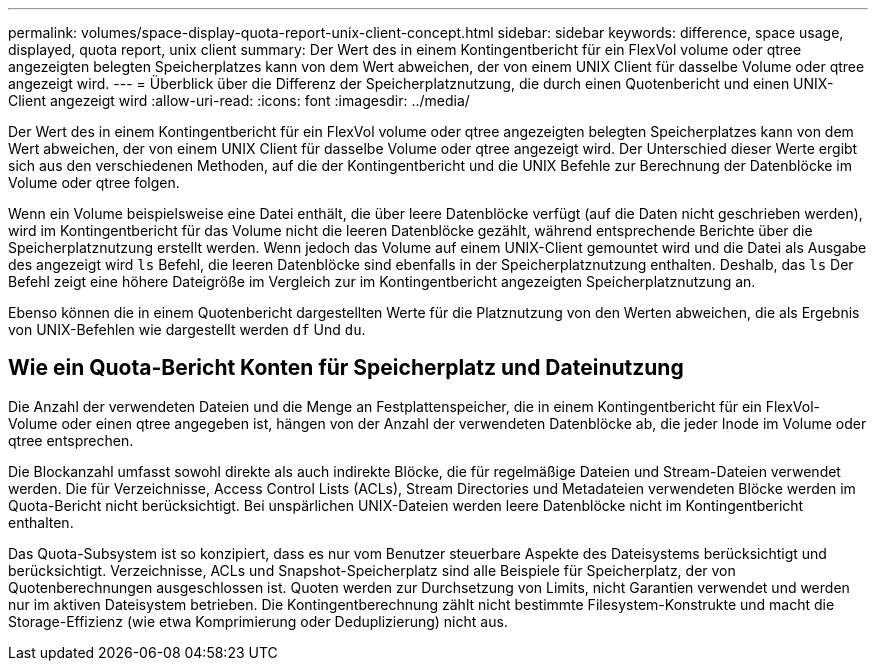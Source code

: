 ---
permalink: volumes/space-display-quota-report-unix-client-concept.html 
sidebar: sidebar 
keywords: difference, space usage, displayed, quota report, unix client 
summary: Der Wert des in einem Kontingentbericht für ein FlexVol volume oder qtree angezeigten belegten Speicherplatzes kann von dem Wert abweichen, der von einem UNIX Client für dasselbe Volume oder qtree angezeigt wird. 
---
= Überblick über die Differenz der Speicherplatznutzung, die durch einen Quotenbericht und einen UNIX-Client angezeigt wird
:allow-uri-read: 
:icons: font
:imagesdir: ../media/


[role="lead"]
Der Wert des in einem Kontingentbericht für ein FlexVol volume oder qtree angezeigten belegten Speicherplatzes kann von dem Wert abweichen, der von einem UNIX Client für dasselbe Volume oder qtree angezeigt wird. Der Unterschied dieser Werte ergibt sich aus den verschiedenen Methoden, auf die der Kontingentbericht und die UNIX Befehle zur Berechnung der Datenblöcke im Volume oder qtree folgen.

Wenn ein Volume beispielsweise eine Datei enthält, die über leere Datenblöcke verfügt (auf die Daten nicht geschrieben werden), wird im Kontingentbericht für das Volume nicht die leeren Datenblöcke gezählt, während entsprechende Berichte über die Speicherplatznutzung erstellt werden. Wenn jedoch das Volume auf einem UNIX-Client gemountet wird und die Datei als Ausgabe des angezeigt wird `ls` Befehl, die leeren Datenblöcke sind ebenfalls in der Speicherplatznutzung enthalten. Deshalb, das `ls` Der Befehl zeigt eine höhere Dateigröße im Vergleich zur im Kontingentbericht angezeigten Speicherplatznutzung an.

Ebenso können die in einem Quotenbericht dargestellten Werte für die Platznutzung von den Werten abweichen, die als Ergebnis von UNIX-Befehlen wie dargestellt werden `df` Und `du`.



== Wie ein Quota-Bericht Konten für Speicherplatz und Dateinutzung

Die Anzahl der verwendeten Dateien und die Menge an Festplattenspeicher, die in einem Kontingentbericht für ein FlexVol-Volume oder einen qtree angegeben ist, hängen von der Anzahl der verwendeten Datenblöcke ab, die jeder Inode im Volume oder qtree entsprechen.

Die Blockanzahl umfasst sowohl direkte als auch indirekte Blöcke, die für regelmäßige Dateien und Stream-Dateien verwendet werden. Die für Verzeichnisse, Access Control Lists (ACLs), Stream Directories und Metadateien verwendeten Blöcke werden im Quota-Bericht nicht berücksichtigt. Bei unspärlichen UNIX-Dateien werden leere Datenblöcke nicht im Kontingentbericht enthalten.

Das Quota-Subsystem ist so konzipiert, dass es nur vom Benutzer steuerbare Aspekte des Dateisystems berücksichtigt und berücksichtigt. Verzeichnisse, ACLs und Snapshot-Speicherplatz sind alle Beispiele für Speicherplatz, der von Quotenberechnungen ausgeschlossen ist. Quoten werden zur Durchsetzung von Limits, nicht Garantien verwendet und werden nur im aktiven Dateisystem betrieben. Die Kontingentberechnung zählt nicht bestimmte Filesystem-Konstrukte und macht die Storage-Effizienz (wie etwa Komprimierung oder Deduplizierung) nicht aus.
